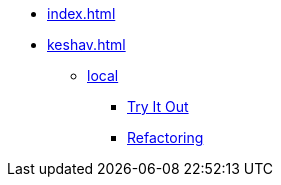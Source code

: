 * xref:index.adoc[]
* xref:keshav.adoc[]
** xref:build-and-deploy/local-setup.adoc[local]
*** xref:functional-overview/try-it-out/inji-web-setup-guide.adoc[Try It Out]
*** xref:technical/injiweb-refactoring.adoc[Refactoring]